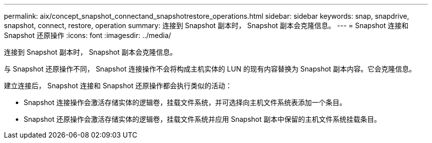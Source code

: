 ---
permalink: aix/concept_snapshot_connectand_snapshotrestore_operations.html 
sidebar: sidebar 
keywords: snap, snapdrive, snapshot, connect, restore, operation 
summary: 连接到 Snapshot 副本时， Snapshot 副本会克隆信息。 
---
= Snapshot 连接和 Snapshot 还原操作
:icons: font
:imagesdir: ../media/


[role="lead"]
连接到 Snapshot 副本时， Snapshot 副本会克隆信息。

与 Snapshot 还原操作不同， Snapshot 连接操作不会将构成主机实体的 LUN 的现有内容替换为 Snapshot 副本内容。它会克隆信息。

建立连接后， Snapshot 连接和 Snapshot 还原操作都会执行类似的活动：

* Snapshot 连接操作会激活存储实体的逻辑卷，挂载文件系统，并可选择向主机文件系统表添加一个条目。
* Snapshot 还原操作会激活存储实体的逻辑卷，挂载文件系统并应用 Snapshot 副本中保留的主机文件系统挂载条目。

